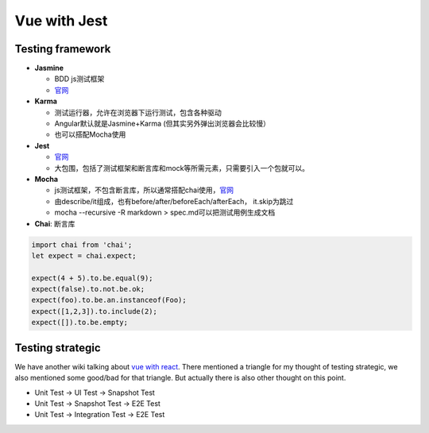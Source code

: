 Vue with Jest
=====================


Testing framework
-----------------------

* **Jasmine**

  - BDD js测试框架
  - `官网 <https://jasmine.github.io/>`_

* **Karma**

  - 测试运行器，允许在浏览器下运行测试，包含各种驱动
  - Angular默认就是Jasmine+Karma (但其实另外弹出浏览器会比较慢）
  - 也可以搭配Mocha使用

* **Jest**
  
  -  `官网 <https://jestjs.io/docs/en/dynamodb>`_
  - 大包围，包括了测试框架和断言库和mock等所需元素，只需要引入一个包就可以。

* **Mocha** 
  
  - js测试框架，不包含断言库，所以通常搭配chai使用，`官网 <https://mochajs.org/>`_
  - 由describe/it组成，也有before/after/beforeEach/afterEach， it.skip为跳过
  - mocha --recursive -R markdown > spec.md可以把测试用例生成文档
  
  
* **Chai**: 断言库

.. code-block:: javascript

  import chai from 'chai';
  let expect = chai.expect;
  
  expect(4 + 5).to.be.equal(9);
  expect(false).to.not.be.ok;
  expect(foo).to.be.an.instanceof(Foo);
  expect([1,2,3]).to.include(2);
  expect([]).to.be.empty;
  



Testing strategic
----------------------

We have another wiki talking about `vue with react <http://wiki.saraqian.cn/Testing/Jest%20with%20React.html>`_. There mentioned a triangle for my thought of testing strategic, we also mentioned some good/bad for that triangle. But actually there is also other thought on this point.

* Unit Test -> UI Test -> Snapshot Test
* Unit Test -> Snapshot Test -> E2E Test
* Unit Test -> Integration Test -> E2E Test


